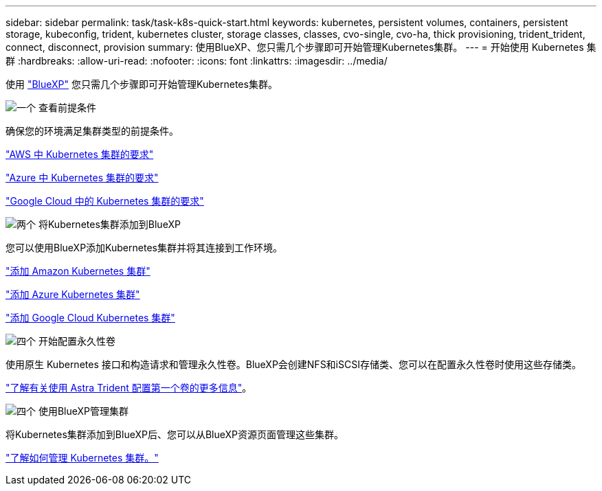 ---
sidebar: sidebar 
permalink: task/task-k8s-quick-start.html 
keywords: kubernetes, persistent volumes, containers, persistent storage, kubeconfig, trident, kubernetes cluster, storage classes, classes, cvo-single, cvo-ha, thick provisioning, trident_trident, connect, disconnect, provision 
summary: 使用BlueXP、您只需几个步骤即可开始管理Kubernetes集群。 
---
= 开始使用 Kubernetes 集群
:hardbreaks:
:allow-uri-read: 
:nofooter: 
:icons: font
:linkattrs: 
:imagesdir: ../media/


[role="lead"]
使用 link:https://docs.netapp.com/us-en/cloud-manager-setup-admin/index.html["BlueXP"^] 您只需几个步骤即可开始管理Kubernetes集群。

.image:https://raw.githubusercontent.com/NetAppDocs/common/main/media/number-1.png["一个"] 查看前提条件
[role="quick-margin-para"]
确保您的环境满足集群类型的前提条件。

[role="quick-margin-para"]
link:https://docs.netapp.com/us-en/cloud-manager-kubernetes/requirements/kubernetes-reqs-aws.html["AWS 中 Kubernetes 集群的要求"]

[role="quick-margin-para"]
link:https://docs.netapp.com/us-en/cloud-manager-kubernetes/requirements/kubernetes-reqs-aks.html["Azure 中 Kubernetes 集群的要求"]

[role="quick-margin-para"]
link:https://docs.netapp.com/us-en/cloud-manager-kubernetes/requirements/kubernetes-reqs-gke.html["Google Cloud 中的 Kubernetes 集群的要求"]

.image:https://raw.githubusercontent.com/NetAppDocs/common/main/media/number-2.png["两个"] 将Kubernetes集群添加到BlueXP
[role="quick-margin-para"]
您可以使用BlueXP添加Kubernetes集群并将其连接到工作环境。

[role="quick-margin-para"]
link:https://docs.netapp.com/us-en/cloud-manager-kubernetes/task/task-kubernetes-discover-aws.html["添加 Amazon Kubernetes 集群"]

[role="quick-margin-para"]
link:https://docs.netapp.com/us-en/cloud-manager-kubernetes/task/task-kubernetes-discover-azure.html["添加 Azure Kubernetes 集群"]

[role="quick-margin-para"]
link:https://docs.netapp.com/us-en/cloud-manager-kubernetes/task/task-kubernetes-discover-gke.html["添加 Google Cloud Kubernetes 集群"]

.image:https://raw.githubusercontent.com/NetAppDocs/common/main/media/number-3.png["四个"] 开始配置永久性卷
[role="quick-margin-para"]
使用原生 Kubernetes 接口和构造请求和管理永久性卷。BlueXP会创建NFS和iSCSI存储类、您可以在配置永久性卷时使用这些存储类。

[role="quick-margin-para"]
link:https://docs.netapp.com/us-en/trident/trident-get-started/kubernetes-postdeployment.html#step-3-provision-your-first-volume["了解有关使用 Astra Trident 配置第一个卷的更多信息"^]。

.image:https://raw.githubusercontent.com/NetAppDocs/common/main/media/number-4.png["四个"] 使用BlueXP管理集群
[role="quick-margin-para"]
将Kubernetes集群添加到BlueXP后、您可以从BlueXP资源页面管理这些集群。

[role="quick-margin-para"]
link:task-k8s-manage-trident.html["了解如何管理 Kubernetes 集群。"]
